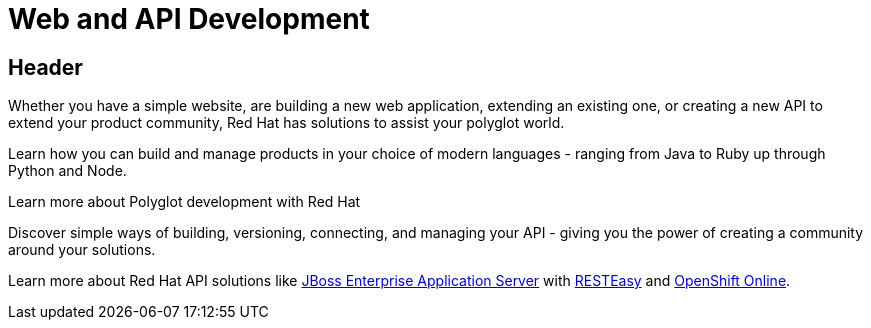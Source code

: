 = Web and API Development
:awestruct-layout: solution-detail

== Header
Whether you have a simple website, are building a new web application, extending an existing one, or creating a new API to extend your product community, Red Hat has solutions to assist your polyglot world.

Learn how you can build and manage products in your choice of modern languages - ranging from Java to Ruby up through Python and Node.

Learn more about Polyglot development with Red Hat

Discover simple ways of building, versioning, connecting, and managing your API - giving you the power of creating a community around your solutions.

Learn more about Red Hat API solutions like link:/products/eap[JBoss Enterprise Application Server] with link:/web-and-api-development/learn/!#query="RESTEasy"[RESTEasy] and link:/products/openshift/[OpenShift Online].
